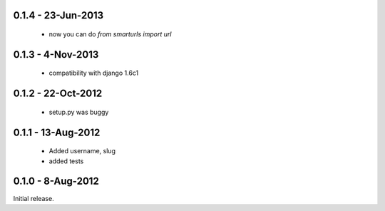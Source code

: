 0.1.4 - 23-Jun-2013
==================

 * now you can do `from smarturls import url`

0.1.3 - 4-Nov-2013
==================

 * compatibility with django 1.6c1

0.1.2 - 22-Oct-2012
===================

 * setup.py was buggy

0.1.1 - 13-Aug-2012
===================

 * Added username, slug
 * added tests

0.1.0 - 8-Aug-2012
==================

Initial release.

